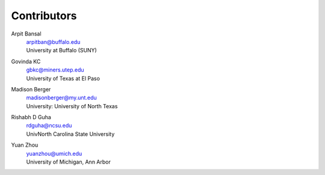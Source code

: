 .. _Contributors:

============
Contributors
============


Arpit Bansal
  | arpitban@buffalo.edu
  | University at Buffalo (SUNY)



Govinda KC
  | gbkc@miners.utep.edu
  | University of Texas at El Paso



Madison Berger
  | madisonberger@my.unt.edu
  | University: University of North Texas


Rishabh D Guha
  | rdguha@ncsu.edu
  | UnivNorth Carolina State University


Yuan Zhou
  | yuanzhou@umich.edu
  | University of Michigan, Ann Arbor

